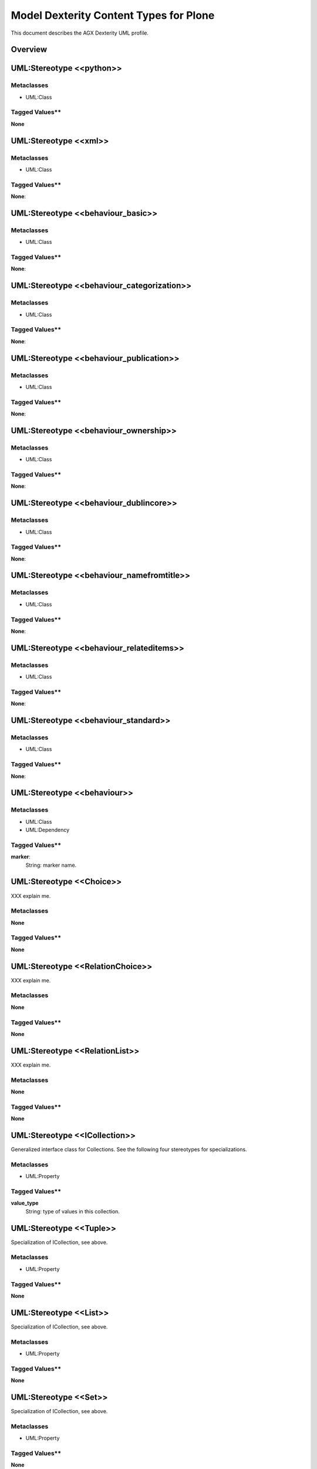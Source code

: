 =======================================
Model Dexterity Content Types for Plone
=======================================

This document describes the AGX Dexterity UML profile.

Overview
---------

.. image:: profile_dexterity.png
   :scale: 50%


UML:Stereotype <<python>>
---------------------------

Metaclasses
~~~~~~~~~~~~

- UML:Class

Tagged Values**
~~~~~~~~~~~~~~~~

**None**


UML:Stereotype <<xml>>
------------------------

Metaclasses
~~~~~~~~~~~~
- UML:Class

Tagged Values**
~~~~~~~~~~~~~~~~

**None**: 


UML:Stereotype <<behaviour_basic>>
------------------------------------

Metaclasses
~~~~~~~~~~~~
- UML:Class

Tagged Values**
~~~~~~~~~~~~~~~~

**None**: 


UML:Stereotype <<behaviour_categorization>>
---------------------------------------------

Metaclasses
~~~~~~~~~~~~
- UML:Class

Tagged Values**
~~~~~~~~~~~~~~~~

**None**: 


UML:Stereotype <<behaviour_publication>>
------------------------------------------

Metaclasses
~~~~~~~~~~~~
- UML:Class

Tagged Values**
~~~~~~~~~~~~~~~~

**None**: 


UML:Stereotype <<behaviour_ownership>>
----------------------------------------

Metaclasses
~~~~~~~~~~~~
- UML:Class

Tagged Values**
~~~~~~~~~~~~~~~~

**None**: 


UML:Stereotype <<behaviour_dublincore>>
-----------------------------------------

Metaclasses
~~~~~~~~~~~~
- UML:Class

Tagged Values**
~~~~~~~~~~~~~~~~

**None**: 


UML:Stereotype <<behaviour_namefromtitle>>
--------------------------------------------

Metaclasses
~~~~~~~~~~~~
- UML:Class

Tagged Values**
~~~~~~~~~~~~~~~~

**None**: 


UML:Stereotype <<behaviour_relateditems>>
-------------------------------------------

Metaclasses
~~~~~~~~~~~~
- UML:Class

Tagged Values**
~~~~~~~~~~~~~~~~

**None**: 


UML:Stereotype <<behaviour_standard>>
---------------------------------------

Metaclasses
~~~~~~~~~~~~
- UML:Class

Tagged Values**
~~~~~~~~~~~~~~~~

**None**: 


UML:Stereotype <<behaviour>>
------------------------------

Metaclasses
~~~~~~~~~~~~
- UML:Class
- UML:Dependency

Tagged Values**
~~~~~~~~~~~~~~~~

**marker**: 
    String: marker name.


UML:Stereotype <<Choice>>
--------------------------

XXX explain me.

Metaclasses
~~~~~~~~~~~~
**None**

Tagged Values**
~~~~~~~~~~~~~~~~

**None**


UML:Stereotype <<RelationChoice>>
----------------------------------
XXX explain me.

Metaclasses
~~~~~~~~~~~~
**None**

Tagged Values**
~~~~~~~~~~~~~~~~

**None**


UML:Stereotype <<RelationList>>
--------------------------------
XXX explain me.

Metaclasses
~~~~~~~~~~~~
**None**

Tagged Values**
~~~~~~~~~~~~~~~~

**None**


UML:Stereotype <<ICollection>>
-------------------------------
Generalized interface class for Collections.
See the following four stereotypes for specializations.

Metaclasses
~~~~~~~~~~~~
- UML:Property

Tagged Values**
~~~~~~~~~~~~~~~~
**value_type**
    String: type of values in this collection.


UML:Stereotype <<Tuple>>
-------------------------
Specialization of ICollection, see above.

Metaclasses
~~~~~~~~~~~~
- UML:Property

Tagged Values**
~~~~~~~~~~~~~~~~
**None**


UML:Stereotype <<List>>
------------------------
Specialization of ICollection, see above.

Metaclasses
~~~~~~~~~~~~
- UML:Property

Tagged Values**
~~~~~~~~~~~~~~~~
**None**


UML:Stereotype <<Set>>
-----------------------
Specialization of ICollection, see above.

Metaclasses
~~~~~~~~~~~~
- UML:Property

Tagged Values**
~~~~~~~~~~~~~~~~
**None**


UML:Stereotype <<Frozenset>>
-----------------------------
Specialization of ICollection, see above.

Metaclasses
~~~~~~~~~~~~
- UML:Property

Tagged Values**
~~~~~~~~~~~~~~~~
**None**


UML:Stereotype <<IMinMaxLength>>
---------------------------------
Generalized interface class for minimum and maximum length specifications.
See the following eleven stereotypes for specializations.

Metaclasses
~~~~~~~~~~~~
- UML:Property

Tagged Values**
~~~~~~~~~~~~~~~~
**min_length**
    Integer: the minimum length.

**max_length**
    Integer: the maximum length.


UML:Stereotype <<SourceText>>
------------------------------
Specialization of IMinMaxLen, see above.

Metaclasses
~~~~~~~~~~~~
- UML:Property

Tagged Values**
~~~~~~~~~~~~~~~~
**None**


UML:Stereotype <<Bytes>>
-------------------------
Specialization of IMinMaxLen, see above.

Metaclasses
~~~~~~~~~~~~
- UML:Property

Tagged Values**
~~~~~~~~~~~~~~~~
**None**


UML:Stereotype <<ASCII>>
-------------------------
Specialization of IMinMaxLen, see above.

Metaclasses
~~~~~~~~~~~~
- UML:Property

Tagged Values**
~~~~~~~~~~~~~~~~
**None**


UML:Stereotype <<DottedName>>
------------------------------
Specialization of IMinMaxLen, see above.

Metaclasses
~~~~~~~~~~~~
- UML:Property

Tagged Values**
~~~~~~~~~~~~~~~~
**None**


UML:Stereotype <<BytesLine>>
-----------------------------
Specialization of IMinMaxLen, see above.

Metaclasses
~~~~~~~~~~~~
- UML:Property

Tagged Values**
~~~~~~~~~~~~~~~~
**None**


UML:Stereotype <<URI>>
-----------------------
Specialization of IMinMaxLen, see above.

Metaclasses
~~~~~~~~~~~~
- UML:Property

Tagged Values**
~~~~~~~~~~~~~~~~
**None**


UML:Stereotype <<ASCIILine>>
-----------------------------
Specialization of IMinMaxLen, see above.

Metaclasses
~~~~~~~~~~~~
- UML:Property

Tagged Values**
~~~~~~~~~~~~~~~~
**None**


UML:Stereotype <<Id>>
----------------------
Specialization of IMinMaxLen, see above.

Metaclasses
~~~~~~~~~~~~
- UML:Property

Tagged Values**
~~~~~~~~~~~~~~~~
**None**


UML:Stereotype <<Text>>
------------------------
Specialization of IMinMaxLen, see above.

Metaclasses
~~~~~~~~~~~~
- UML:Property

Tagged Values**
~~~~~~~~~~~~~~~~
**None**


UML:Stereotype <<TextLine>>
----------------------------
Specialization of IMinMaxLen, see above.

Metaclasses
~~~~~~~~~~~~
- UML:Property

Tagged Values**
~~~~~~~~~~~~~~~~
**None**


UML:Stereotype <<Password>>
----------------------------
Specialization of IMinMaxLen, see above.

Metaclasses
~~~~~~~~~~~~
- UML:Property

Tagged Values**
~~~~~~~~~~~~~~~~
**None**



UML:Stereotype <<IDict>>
-------------------------
Generalized interface class for dictionaries.
See the following stereotype for specializations.

Metaclasses
~~~~~~~~~~~~
- UML:Property

Tagged Values**
~~~~~~~~~~~~~~~~
**key_type**
    String: the key type.

**value_type**
    String: the value type.


UML:Stereotype <<Dict>>
------------------------
Specialization of IDict, see above.

Metaclasses
~~~~~~~~~~~~
- UML:Property

Tagged Values**
~~~~~~~~~~~~~~~~
**None**



UML:Stereotype <<IField>>
--------------------------
Generalized interface class for field types.
See the following stereotypes for specializations.

Metaclasses
~~~~~~~~~~~~
- UML:Property

Tagged Values**
~~~~~~~~~~~~~~~~
**title**
    String: the title.

**description**
    String: the descripton.

**required**
    Boolean: Is this field required?

**readonly**
   Boolean: may the value not be changed?

**default**
   String: the default content.


UML:Stereotype <<Bool>>
------------------------
Specialization of IField, see above.

Metaclasses
~~~~~~~~~~~~
- UML:Property

Tagged Values**
~~~~~~~~~~~~~~~~
**None**


UML:Stereotype <<InterfaceField>>
----------------------------------
Specialization of IField, see above.

Metaclasses
~~~~~~~~~~~~
- UML:Property

Tagged Values**
~~~~~~~~~~~~~~~~
**None**


UML:Stereotype <<NamedField>>
------------------------------
Specialization of IField, see above.

Metaclasses
~~~~~~~~~~~~
- UML:Property

Tagged Values**
~~~~~~~~~~~~~~~~
**None**


UML:Stereotype <<Relation>>
----------------------------
Relation with some other content.

Specialization of IField, see above.

Metaclasses
~~~~~~~~~~~~
- UML:Property

Tagged Values**
~~~~~~~~~~~~~~~~
**None**


UML:Stereotype <<NamedImage>>
------------------------------
Image with a name.

Specialization of IField, see above.

Metaclasses
~~~~~~~~~~~~
- UML:Property

Tagged Values**
~~~~~~~~~~~~~~~~
**None**


UML:Stereotype <<NamedBlobFile>>
---------------------------------
File with a name.

Specialization of IField, see above.

Metaclasses
~~~~~~~~~~~~
- UML:Property

Tagged Values**
~~~~~~~~~~~~~~~~
**None**


UML:Stereotype <<NamedBlobImage>>
----------------------------------
Named Image, to be stored outside the ZODB.

Specialization of IField, see above.

Metaclasses
~~~~~~~~~~~~
- UML:Property

Tagged Values**
~~~~~~~~~~~~~~~~
**None**


UML:Stereotype <<IRichText>>
-----------------------------
Specialization of IField, see above.

Generalized interface class for RichText fields.
See the following stereotype for a specialization.

Metaclasses
~~~~~~~~~~~~
- UML:Property

Tagged Values**
~~~~~~~~~~~~~~~~
**default_mime_type**
    String: the default mime type.

**output_mime_type**
    String: the mime type for output.

**allowed_mime_types**
   String: the set of allowed mime types.


UML:Stereotype <<RichText>>
----------------------------
Specialization of IRichText, see above.

Metaclasses
~~~~~~~~~~~~
- UML:Property

Tagged Values**
~~~~~~~~~~~~~~~~
**None**


UML:Stereotype <<IMinMax>>
-----------------------------
Specialization of IField, see above.

Generalized interface class for fields with a mimimum and maximum.
See the following stereotype for a specialization.

Metaclasses
~~~~~~~~~~~~
- UML:Property

Tagged Values**
~~~~~~~~~~~~~~~~
**min**
    String: the minimum.

**max**
    String: the maximum.


UML:Stereotype <<Int>>
------------------------
Specialization of IMinMax, see above.

Metaclasses
~~~~~~~~~~~~
- UML:Property

Tagged Values**
~~~~~~~~~~~~~~~~
**None**


UML:Stereotype <<Float>>
-------------------------
Specialization of IMinMax, see above.

Metaclasses
~~~~~~~~~~~~
- UML:Property

Tagged Values**
~~~~~~~~~~~~~~~~
**None**


UML:Stereotype <<Date>>
------------------------
Specialization of IMinMax, see above.

Metaclasses
~~~~~~~~~~~~
- UML:Property

Tagged Values**
~~~~~~~~~~~~~~~~
**None**


UML:Stereotype <<Datetime>>
----------------------------
Specialization of IMinMax, see above.

Metaclasses
~~~~~~~~~~~~
- UML:Property

Tagged Values**
~~~~~~~~~~~~~~~~
**None**


UML:Stereotype <<Timedelta>>
-----------------------------
Specialization of IMinMax, see above.

Metaclasses
~~~~~~~~~~~~
- UML:Property

Tagged Values**
~~~~~~~~~~~~~~~~
**None**


UML:Stereotype <<Decimal>>
---------------------------
Specialization of IMinMax, see above.

Metaclasses
~~~~~~~~~~~~
- UML:Property

Tagged Values**
~~~~~~~~~~~~~~~~
**None**


.. _st_IObject:

UML:Stereotype <<IObject>>
-----------------------------
Specialization of IField, see above.

Generalized interface class for objects.
See the following stereotype for a specialization.

Metaclasses
~~~~~~~~~~~~
- UML:Property

Tagged Values**
~~~~~~~~~~~~~~~~
**schema**
    String: the schema.


UML:Stereotype <<Object>>
--------------------------
Specialization of :ref:`st_IObject`.

Metaclasses
~~~~~~~~~~~~
- UML:Property

Tagged Values**
~~~~~~~~~~~~~~~~
see :ref:`st_IObject`.




Example Model (used for tests)
-------------------------------

.. image:: model_agx-generator-dexterity_example.svg
   :scale: 50%

The model contails a package with stereotypes **pyegg**, **gsprofile** and
**plone_self_contained** so we can expect the generation of a buildout for
Plone with an egg containing a plugin (Plone Product) with a Generic Setup
profile.


Here is the equivalent representation on the file system (after generation):
::

  agx.generator.dexterity-sample
   ├── LICENSE.rst
   ├── MANIFEST.rst
   ├── README.rst
   ├── bootstrap.py
   ├── buildout.cfg
   ├── setup.py
   └── src
       └── agx
            ├── __init__.py
            └── testpackage
                 ├── __init__.py
                 ├── browser.zcml
                 ├── configure.zcml
                 ├── content
                 │   ├── __init__.py
                 │   ├── address.py
                 │   ├── browser.zcml
                 │   ├── company.py
                 │   ├── configure.zcml
                 │   ├── department.py
                 │   ├── person.py
                 │   ├── personview.py
                 │   └── templates
                 │       ├── company.pt
                 │       ├── department.pt
                 │       ├── person.pt
                 │       └── personview.pt
                 ├── profiles
                 │   ├── default
                 │   │   ├── cssregistry.xml
                 │   │   ├── jsregistry.xml
                 │   │   ├── metadata.xml
                 │   │   ├── types
                 │   │   │   ├── agx.testpackage.content.company.xml
                 │   │   │   ├── agx.testpackage.content.department.xml
                 │   │   │   └── agx.testpackage.content.person.xml
                 │   │   └── types.xml
                 │   └── uninstall
                 ├── profiles.zcml
                 └── resources
                     ├── company_icon.png
                     ├── department_icon.png
                     ├── main.css
                     ├── main.js
                     └── person_icon.png

